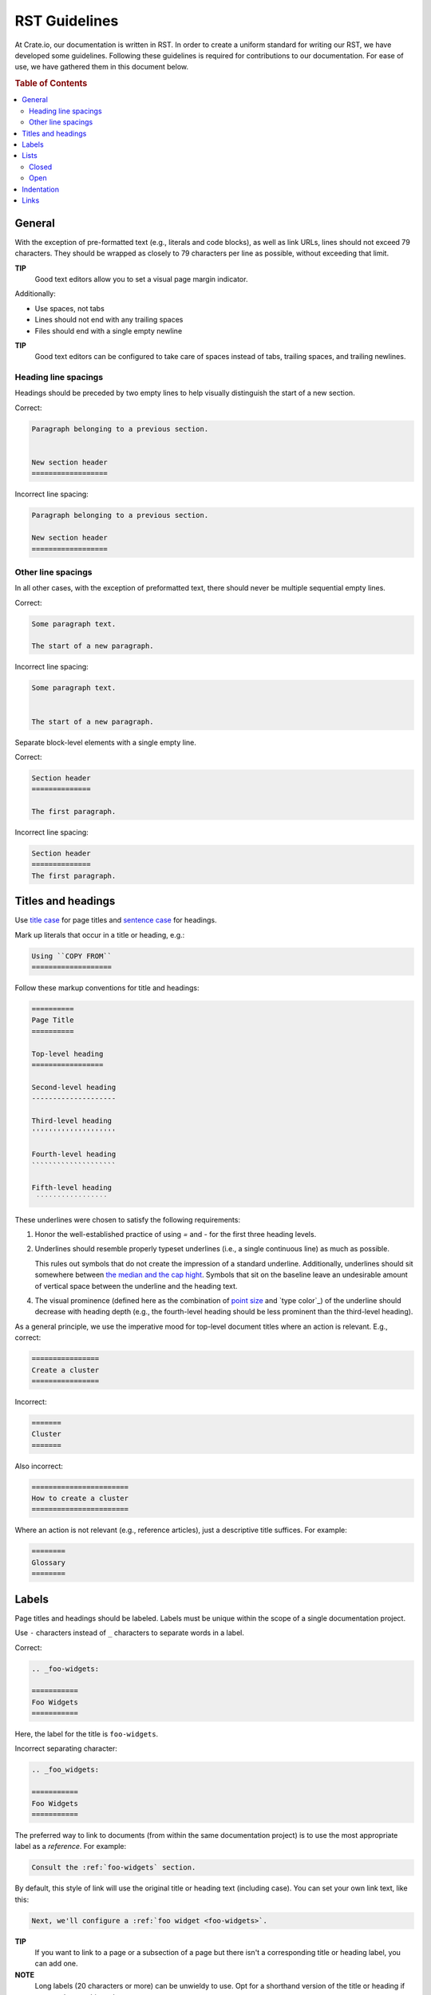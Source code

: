 ==============
RST Guidelines
==============

At Crate.io, our documentation is written in RST. In order to create a uniform
standard for writing our RST, we have developed some guidelines. Following
these guidelines is required for contributions to our documentation. For ease
of use, we have gathered them in this document below.

.. rubric:: Table of Contents

.. contents::
   :local:


.. _rst-general:

General
=======

With the exception of pre-formatted text (e.g., literals and code blocks), as
well as link URLs, lines should not exceed 79 characters. They should be
wrapped as closely to 79 characters per line as possible, without exceeding
that limit.

**TIP**
  Good text editors allow you to set a visual page margin indicator.

Additionally:

* Use spaces, not tabs
* Lines should not end with any trailing spaces
* Files should end with a single empty newline

**TIP**
  Good text editors can be configured to take care of spaces instead of tabs,
  trailing spaces, and trailing newlines.

.. _rst-general-heading-spacings:

Heading line spacings
---------------------

Headings should be preceded by two empty lines to help visually distinguish the
start of a new section.

Correct:

.. code-block:: rst

    Paragraph belonging to a previous section.


    New section header
    ==================

Incorrect line spacing:

.. code-block:: rst

    Paragraph belonging to a previous section.

    New section header
    ==================


.. _rst-general-other-spacings:

Other line spacings
-------------------

In all other cases, with the exception of preformatted text, there should never
be multiple sequential empty lines.

Correct:

.. code-block:: rst

    Some paragraph text.

    The start of a new paragraph.

Incorrect line spacing:

.. code-block:: rst

    Some paragraph text.


    The start of a new paragraph.

Separate block-level elements with a single empty line.

Correct:

.. code-block:: rst

    Section header
    ==============

    The first paragraph.

Incorrect line spacing:

.. code-block:: rst

    Section header
    ==============
    The first paragraph.



.. _rst-titles-headings:

Titles and headings
===================

Use `title case`_ for page titles and `sentence case`_ for headings.

Mark up literals that occur in a title or heading, e.g.:

.. code-block:: rst

    Using ``COPY FROM``
    ===================

Follow these markup conventions for title and headings:

.. code-block:: rst

    ==========
    Page Title
    ==========

    Top-level heading
    =================

    Second-level heading
    --------------------

    Third-level heading
    ''''''''''''''''''''

    Fourth-level heading
    ````````````````````

    Fifth-level heading
     ̇ ̇ ̇ ̇ ̇ ̇ ̇ ̇ ̇ ̇ ̇ ̇ ̇ ̇ ̇ ̇ ̇

These underlines were chosen to satisfy the following requirements:

1. Honor the well-established practice of using `=` and `-` for the first three
   heading levels.

2. Underlines should resemble properly typeset underlines (i.e., a single
   continuous line) as much as possible.

   This rules out symbols that do not create the impression of a standard
   underline. Additionally, underlines should sit somewhere between `the median
   and the cap hight`_. Symbols that sit on the baseline leave an undesirable
   amount of vertical space between the underline and the heading text.

4. The visual prominence (defined here as the combination of `point size`_ and
   `type color`_) of the underline should decrease with heading depth (e.g.,
   the fourth-level heading should be less prominent than the third-level
   heading).

As a general principle, we use the imperative mood for top-level document
titles where an action is relevant. E.g., correct:

.. code-block:: rst

    ================
    Create a cluster
    ================

Incorrect:

.. code-block:: rst

    =======
    Cluster
    =======

Also incorrect:

.. code-block:: rst

    =======================
    How to create a cluster
    =======================

Where an action is not relevant (e.g., reference articles), just a descriptive
title suffices. For example:

.. code-block:: rst

    ========
    Glossary
    ========


.. _rst-labels:

Labels
======

Page titles and headings should be labeled. Labels must be unique within the
scope of a single documentation project.

Use ``-`` characters instead of ``_`` characters to separate words in a label.

Correct:

.. code-block:: rst

    .. _foo-widgets:

    ===========
    Foo Widgets
    ===========

Here, the label for the title is ``foo-widgets``.

Incorrect separating character:

.. code-block:: rst

    .. _foo_widgets:

    ===========
    Foo Widgets
    ===========

The preferred way to link to documents (from within the same documentation
project) is to use the most appropriate label as a *reference*. For example:

.. code-block:: rst

    Consult the :ref:`foo-widgets` section.

By default, this style of link will use the original title or heading text
(including case). You can set your own link text, like this:

.. code-block:: rst

    Next, we'll configure a :ref:`foo widget <foo-widgets>`.

**TIP**
  If you want to link to a page or a subsection of a page but there isn't a
  corresponding title or heading label, you can add one.

**NOTE**
  Long labels (20 characters or more) can be unwieldy to use. Opt for a
  shorthand version of the title or heading if you need to cut things down.


.. _lists:

Lists
=====


.. _lists-closed:

Closed
------

The list items of a closed list appear as sequential lines with no additional
spacing.

For example:

* Cras at posuere augue
* Suspendisse quis fermentum quam, at tincidunt nisi
* Etiam convallis dolor nec dolor feugiat

Closed lists should be marked up using ``*`` characters, with no initial space
relative to the current indent level, and no spaces between the list items.

Correct:

.. code-block:: rst

    Diam vitae:

    * Cras at posuere augue
    * Suspendisse quis fermentum quam, at tincidunt nisi
    * Etiam convallis dolor nec dolor feugiat

Incorrect bullets:

.. code-block:: rst

    Diam vitae:

    - Cras at posuere augue
    - Suspendisse quis fermentum quam, at tincidunt nisi
    - Etiam convallis dolor nec dolor feugiat

Incorrect indentation level:

.. code-block:: rst

    Diam vitae:

     * Cras at posuere augue
     * Suspendisse quis fermentum quam, at tincidunt nisi
     * Etiam convallis dolor nec dolor feugiat

Incorrect line spacing:

.. code-block:: rst

    Diam vitae:

    * Cras at posuere augue

    * Suspendisse quis fermentum quam, at tincidunt nisi

    * Etiam convallis dolor nec dolor feugiat

.. _lists-open:

Open
----

The list items of an open list appear separated like paragraphs.

Open lists should be marked up using ``*`` characters, with no initial space
relative to the current indent level, and one empty line between list items.
They must also be prefixed with the ``.. rst-class:: open`` directive.

Correct:

.. code-block:: rst

    Diam vitae:

    .. rst-class:: open

    * Integer faucibus, nisl non hendrerit maximus, purus massa dignissim
      tellus, posuere.

    * Lacus dolor sit amet tellus. Mauris vel ultrices magna.

      Suspendisse quis fermentum quam, at tincidunt nisi. Etiam convallis
      dolor nec dolor feugiat, non sagittis justo dictum.

    * Nullam scelerisque lectus orci, nec rhoncus libero sollicitudin nec.
      Suspendisse dictum eros eu dui lacinia, vitae ullamcorper magna dictum.
      Etiam eget ornare nibh.

Missing directive:

.. code-block:: rst

    Diam vitae:

    * Integer faucibus, nisl non hendrerit maximus, purus massa dignissim
      tellus, posuere.

    * Lacus dolor sit amet tellus. Mauris vel ultrices magna.

      Suspendisse quis fermentum quam, at tincidunt nisi. Etiam convallis
      dolor nec dolor feugiat, non sagittis justo dictum.

    * Nullam scelerisque lectus orci, nec rhoncus libero sollicitudin nec.
      Suspendisse dictum eros eu dui lacinia, vitae ullamcorper magna dictum.
      Etiam eget ornare nibh.

Incorrect line spacing:

.. code-block:: rst

    Diam vitae:

    .. rst-class:: open

    * Integer faucibus, nisl non hendrerit maximus, purus massa dignissim
      tellus, posuere.
    * Lacus dolor sit amet tellus. Mauris vel ultrices magna.

      Suspendisse quis fermentum quam, at tincidunt nisi. Etiam convallis
      dolor nec dolor feugiat, non sagittis justo dictum.
    * Nullam scelerisque lectus orci, nec rhoncus libero sollicitudin nec.
      Suspendisse dictum eros eu dui lacinia, vitae ullamcorper magna dictum.
      Etiam eget ornare nibh.


.. _indentation:

Indentation
===========

Literal blocks and admonition blocks should be indented by four characters.

Correct:

.. code-block:: rst

    Here's a code example::

        print("Hello world!")

.. code-block:: rst

    Here's a code example:

    .. code-block::

        print("Hello world!")

.. code-block:: rst

    .. NOTE::

        Some note text.

Incorrect indentation level:

.. code-block:: rst

    .. NOTE::

       Some note text.


.. _rst-links:

Links
=====

Order link URL lists alphabetically (case-insensitive) and keep them at the end
of the document.

Links should be listed as a single block and this block should be separated
from the main text by two empty lines.

Correct:

.. code-block:: rst

    Lorem ipsum dolor sit amet.


    .. _Elasticsearch: http://www.elasticsearch.org/
    .. _Lucene: http://lucene.apache.org/core/

Missing double separator:

.. code-block:: rst

    Lorem ipsum dolor sit amet.

    .. _Lucene: http://lucene.apache.org/core/
    .. _Elasticsearch: http://www.elasticsearch.org/

Incorrect separator line between link items:

.. code-block:: rst

    Lorem ipsum dolor sit amet.


    .. _Elasticsearch: http://www.elasticsearch.org/

    .. _Lucene: http://lucene.apache.org/core/

Incorrect sort order:

.. code-block:: rst

    Lorem ipsum dolor sit amet.


    .. _Lucene: http://lucene.apache.org/core/
    .. _Elasticsearch: http://www.elasticsearch.org/


.. _point size: https://en.wikipedia.org/wiki/Point_(typography)
.. _sentence case: https://en.wiktionary.org/wiki/sentence_case
.. _the median and the cap hight: https://en.wikipedia.org/wiki/Baseline_(typography)#/media/File:Typography_Line_Terms.svg
.. _title case: http://individed.com/code/to-title-case/
.. _type color:https://en.wikipedia.org/wiki/Type_color
